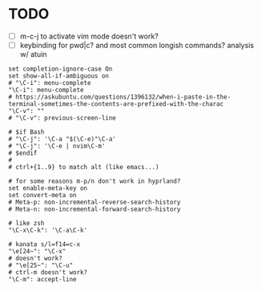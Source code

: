 #+property: header-args :tangle ~/.inputrc
#+startup: content
#+auto_tangle: t

* TODO
- [ ] m-c-j to activate vim mode doesn't work?
- [ ] keybinding for pwd|c? and most common longish commands? analysis w/ atuin

#+begin_src inputrc
set completion-ignore-case On
set show-all-if-ambiguous on
# "\C-i": menu-complete
"\C-i": menu-complete
# https://askubuntu.com/questions/1396132/when-i-paste-in-the-terminal-sometimes-the-contents-are-prefixed-with-the-charac
"\C-v": ""
# "\C-v": previous-screen-line

# $if Bash
# "\C-j": '\C-a "$(\C-e)"\C-a'
# "\C-j": '\C-e | nvim\C-m'
# $endif
#
# ctrl+{1..9} to match alt (like emacs...)

# for some reasons m-p/n don't work in hyprland?
set enable-meta-key on
set convert-meta on
# Meta-p: non-incremental-reverse-search-history
# Meta-n: non-incremental-forward-search-history

# like zsh
"\C-x\C-k": '\C-a\C-k'

# kanata s/l=f14=c-x
"\e[24~": "\C-x"
# doesn't work?
# "\e[25~": "\C-u"
# ctrl-m doesn't work?
"\C-m": accept-line
#+end_src

